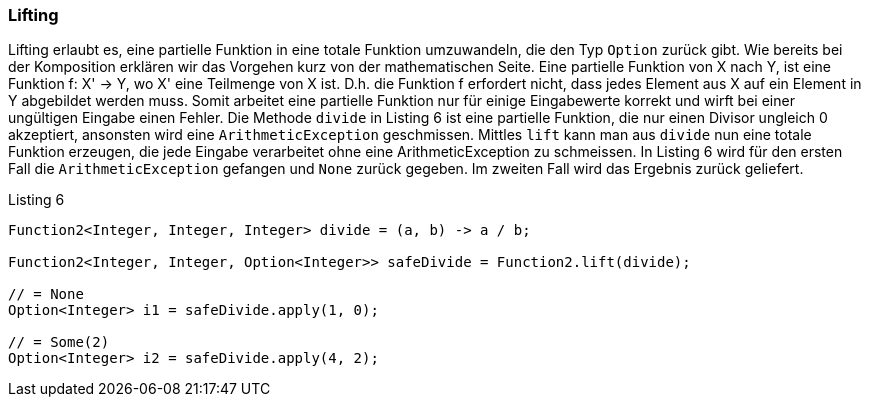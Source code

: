 === Lifting

Lifting erlaubt es, eine partielle Funktion in eine totale Funktion umzuwandeln, die den Typ `Option` zurück gibt.
Wie bereits bei der Komposition erklären wir das Vorgehen kurz von der mathematischen Seite.
Eine partielle Funktion von X nach Y, ist eine Funktion f: X' -> Y, wo X' eine Teilmenge von X ist.
D.h. die Funktion f erfordert nicht, dass jedes Element aus X auf ein Element in Y abgebildet werden muss.
Somit arbeitet eine partielle Funktion nur für einige Eingabewerte korrekt und wirft bei einer ungültigen Eingabe einen Fehler.
Die Methode `divide` in Listing 6 ist eine partielle Funktion, die nur einen Divisor ungleich 0 akzeptiert, ansonsten wird eine `ArithmeticException` geschmissen. Mittles `lift` kann man aus `divide` nun eine totale Funktion erzeugen, die jede Eingabe verarbeitet ohne eine ArithmeticException zu schmeissen.
In Listing 6 wird für den ersten Fall die `ArithmeticException` gefangen und `None` zurück gegeben. Im zweiten Fall wird das Ergebnis zurück geliefert.

[source,java]
.Listing 6
----
Function2<Integer, Integer, Integer> divide = (a, b) -> a / b;

Function2<Integer, Integer, Option<Integer>> safeDivide = Function2.lift(divide);

// = None
Option<Integer> i1 = safeDivide.apply(1, 0); 

// = Some(2)
Option<Integer> i2 = safeDivide.apply(4, 2); 
----
